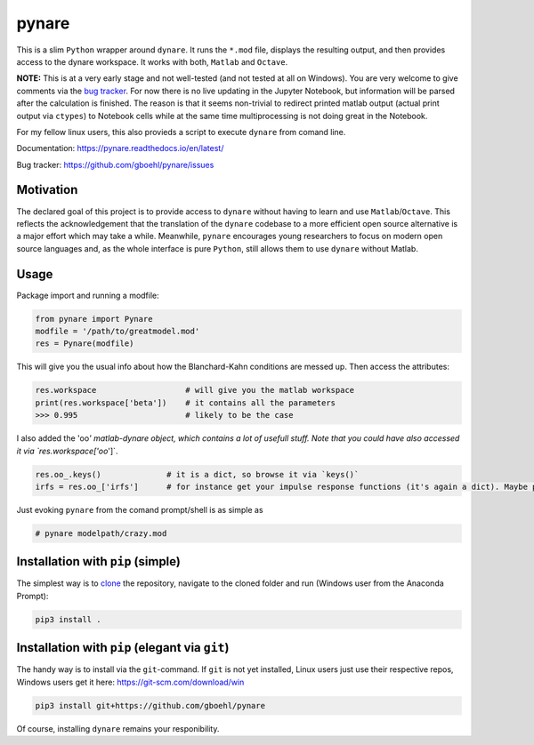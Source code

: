 pynare
======

This is a slim ``Python`` wrapper around ``dynare``. It runs the ``*.mod`` file, displays the resulting output, and then provides access to the dynare workspace. It works with both, ``Matlab`` and ``Octave``.

**NOTE:** This is at a very early stage and not well-tested (and not tested at all on Windows). You are very welcome to give comments via the `bug tracker <https://github.com/gboehl/pynare/issues>`_. For now there is no live updating in the Jupyter Notebook, but information will be parsed after the calculation is finished. The reason is that it seems non-trivial to redirect printed matlab output (actual print output via ``ctypes``\ ) to Notebook cells while at the same time multiprocessing is not doing great in the Notebook.

For my fellow linux users, this also provieds a script to execute ``dynare`` from comand line.

Documentation: https://pynare.readthedocs.io/en/latest/

Bug tracker: https://github.com/gboehl/pynare/issues

Motivation
----------

The declared goal of this project is to provide access to ``dynare`` without having to learn and use ``Matlab``\ /\ ``Octave``. This reflects the acknowledgement that the translation of the ``dynare`` codebase to a more efficient open source alternative is a major effort which may take a while. Meanwhile, ``pynare`` encourages young researchers to focus on modern open source languages and, as the whole interface is pure ``Python``\ , still allows them to use ``dynare`` without Matlab.

Usage
-----

Package import and running a modfile:

.. code-block::

   from pynare import Pynare
   modfile = '/path/to/greatmodel.mod'
   res = Pynare(modfile)

This will give you the usual info about how the Blanchard-Kahn conditions are messed up. Then access the attributes:

.. code-block::

   res.workspace                   # will give you the matlab workspace
   print(res.workspace['beta'])    # it contains all the parameters
   >>> 0.995                       # likely to be the case

I also added the 'oo\ *' matlab-dynare object, which contains a lot of usefull stuff. Note that you could have also accessed it via `res.workspace['oo*\ ']`.

.. code-block::

   res.oo_.keys()              # it is a dict, so browse it via `keys()`
   irfs = res.oo_['irfs']      # for instance get your impulse response functions (it's again a dict). Maybe plot them?

Just evoking ``pynare`` from the comand prompt/shell is as simple as

.. code-block::

   # pynare modelpath/crazy.mod

Installation with ``pip`` (simple)
--------------------------------------

The simplest way is to `clone <https://github.com/gboehl/pynare/archive/master.zip>`_ the repository, navigate to the cloned folder and run (Windows user from the Anaconda Prompt):

.. code-block::

   pip3 install .

Installation with ``pip`` (elegant via ``git``\ )
-------------------------------------------------------

The handy way is to install via the ``git``\ -command. If ``git`` is not yet installed, Linux users just use their respective repos, Windows users get it here: https://git-scm.com/download/win

.. code-block::

   pip3 install git+https://github.com/gboehl/pynare

Of course, installing ``dynare`` remains your responibility.

